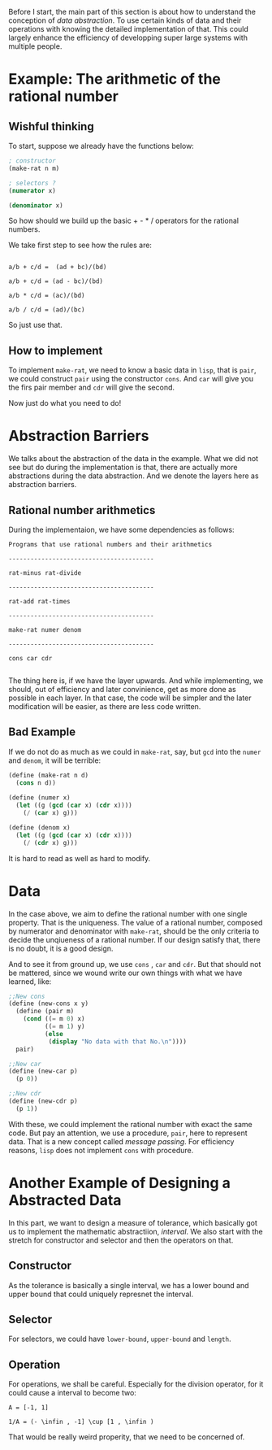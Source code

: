 Before I start, the main part of this section is about how to understand the conception of /data abstraction/. To use certain kinds of data and their operations with knowing the detailed implementation of that. This could largely enhance the efficiency of developping super large systems with multiple people.

* Example: The arithmetic of the rational number
** Wishful thinking
To start, suppose we already have the functions below:
#+BEGIN_SRC scheme
; constructor
(make-rat n m)

; selectors ?
(numerator x)

(denominator x)
#+END_SRC

So how should we build up the basic + - * / operators for the rational numbers.

We take first step to see how the rules are:

#+BEGIN_EXAMPLE

a/b + c/d =  (ad + bc)/(bd)

a/b + c/d = (ad - bc)/(bd)

a/b * c/d = (ac)/(bd)

a/b / c/d = (ad)/(bc)
#+END_EXAMPLE

So just use that.

** How to implement
To implement =make-rat=, we need to know a basic data in =lisp=, that is =pair=, we could construct =pair= using the constructor =cons=. And =car= will give you the firs pair member and =cdr= will give the second.

Now just do what you need to do!
* Abstraction Barriers
We talks about the abstraction of the data in the example. What we did not see but do during the implementation is that, there are actually more abstractions during the data abstraction. And we denote the layers here as abstraction barriers.

** Rational number arithmetics
During the implementaion, we have some dependencies as follows:
#+BEGIN_EXAMPLE
Programs that use rational numbers and their arithmetics

----------------------------------------

rat-minus rat-divide

----------------------------------------

rat-add rat-times

----------------------------------------

make-rat numer denom

----------------------------------------

cons car cdr

#+END_EXAMPLE

The thing here is, if we have the layer upwards. And while implementing, we should, out of efficiency and later convinience, get as more done as possible in each layer. In that case, the code will be simpler and the later modification will be easier, as there are less code written.

** Bad Example
If we do not do as much as we could in =make-rat=, say, but =gcd= into the =numer= and =denom=, it will be terrible:

#+BEGIN_SRC scheme
(define (make-rat n d)
  (cons n d))
￼￼
(define (numer x)
  (let ((g (gcd (car x) (cdr x))))
    (/ (car x) g)))

(define (denom x)
  (let ((g (gcd (car x) (cdr x))))
    (/ (cdr x) g)))
#+END_SRC

It is hard to read as well as hard to modify.
* Data
In the case above, we aim to define the rational number with one single property. That is the uniqueness. The value of a rational number, composed by numerator and denominator with =make-rat=, should be the only criteria to decide the unqiueness of a rational number. If our design satisfy that, there is no doubt, it is a good design.

And to see it from ground up, we use =cons= , =car= and =cdr=. But that should not be mattered, since we wound write our own things with what we have learned, like:
#+BEGIN_SRC scheme
;;New cons
(define (new-cons x y)
  (define (pair m)
    (cond ((= m 0) x)
          ((= m 1) y)
          (else
           (display "No data with that No.\n"))))
  pair)

;;New car
(define (new-car p)
  (p 0))

;;New cdr
(define (new-cdr p)
  (p 1))
#+END_SRC

With these, we could implement the rational number with exact the same code. But pay an attention, we use a procedure, =pair=, here to represent data. That is a new concept called /message passing/. For efficiency reasons, =lisp= does not implement =cons= with procedure.
* Another Example of Designing a Abstracted Data

In this part, we want to design a measure of tolerance, which basically got us to implement the mathematic abstractiion, /interval/. We also start with the stretch for constructor and selector and then the operators on that.

** Constructor
As the tolerance is basically a single interval, we has a lower bound and upper bound that could uniquely represnet the interval.

** Selector
For selectors, we could have =lower-bound=, =upper-bound= and =length=.

** Operation
For operations, we shall be careful. Especially for the division operator, for it could cause a interval to become two:
#+BEGIN_EXAMPLE
A = [-1, 1]

1/A = (- \infin , -1] \cup [1 , \infin )
#+END_EXAMPLE

That would be really weird properity, that we need to be concerned of.

